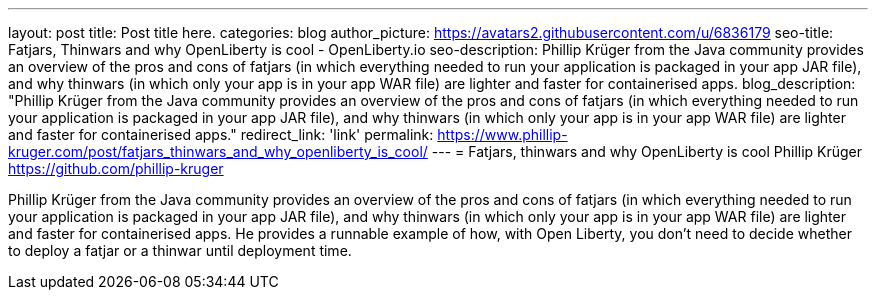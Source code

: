 ---
layout: post
title: Post title here.
categories: blog
author_picture: https://avatars2.githubusercontent.com/u/6836179
seo-title: Fatjars, Thinwars and why OpenLiberty is cool - OpenLiberty.io
seo-description: Phillip Krüger from the Java community provides an overview of the pros and cons of fatjars (in which everything needed to run your application is packaged in your app JAR file), and why thinwars (in which only your app is in your app WAR file) are lighter and faster for containerised apps.
blog_description: "Phillip Krüger from the Java community provides an overview of the pros and cons of fatjars (in which everything needed to run your application is packaged in your app JAR file), and why thinwars (in which only your app is in your app WAR file) are lighter and faster for containerised apps."
redirect_link: 'link'
permalink: https://www.phillip-kruger.com/post/fatjars_thinwars_and_why_openliberty_is_cool/
---
= Fatjars, thinwars and why OpenLiberty is cool
Phillip Krüger <https://github.com/phillip-kruger>

Phillip Krüger from the Java community provides an overview of the pros and cons of fatjars (in which everything needed to run your application is packaged in your app JAR file), and why thinwars (in which only your app is in your app WAR file) are lighter and faster for containerised apps. He provides a runnable example of how, with Open Liberty, you don't need to decide whether to deploy a fatjar or a thinwar until deployment time.